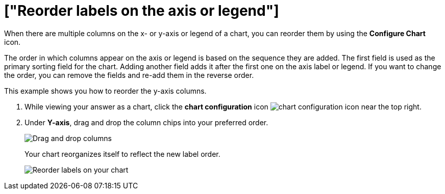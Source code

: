 = ["Reorder labels on the axis or legend"]
:last_updated: 2/19/2020
:permalink: /:collection/:path.html
:sidebar: mydoc_sidebar
:summary: Learn how to reorder labels on the chart legend or axes.

When there are multiple columns on the x- or y-axis or legend of a chart, you can reorder them by using the *Configure Chart* icon.

The order in which columns appear on the axis or legend is based on the sequence they are added.
The first field is used as the primary sorting field for the chart.
Adding another field adds it after the first one on the axis label or legend.
If you want to change the order, you can remove the fields and re-add them in the reverse order.

This example shows you how to reorder the y-axis columns.

. While viewing your answer as a chart, click the *chart configuration* icon image:{{ site.baseurl }}/images/icon-gear-10px.png[chart configuration icon] near the top right.
. Under *Y-axis*, drag and drop the column chips into your preferred order.
+
image::{{ site.baseurl }}/images/chartconfig-reordervalues.png[Drag and drop columns]
+
Your chart reorganizes itself to reflect the new label order.
+
image::{{ site.baseurl }}/images/chart-config-reorder-values.gif[Reorder labels on your chart]
